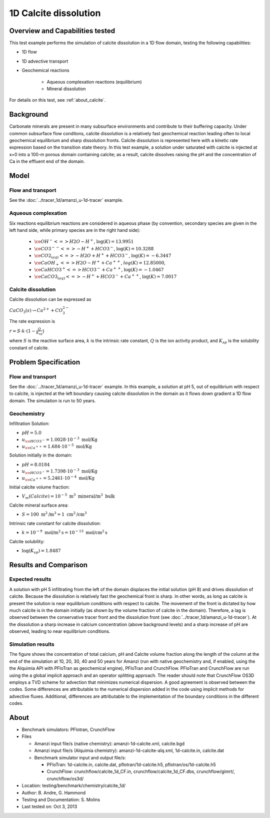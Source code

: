 1D Calcite dissolution
======================

Overview and Capabilities tested
--------------------------------

This test example performs the simulation of calcite dissolution in a 1D flow domain, testing the following capabilities: 

* 1D flow
* 1D advective transport 
* Geochemical reactions

	* Aqueous complexation reactions (equilibrium)
	* Mineral dissolution

For details on this test, see :ref:`about_calcite`.
	
Background
----------

Carbonate minerals are present in many subsurface environments and contribute to their buffering capacity. Under common subsurface flow conditons, calcite dissolution is a relatively fast geochemical reaction leading often to local geochemical equilibrium and sharp dissolution fronts. Calcite dissolution is represented here with a kinetic rate expression based on the transition state theory. In this test example, a solution under saturated with calcite is injected at x=0 into a 100-m porous domain containing calcite; as a result, calcite dissolves raising the pH and the concentration of Ca in the effluent end of the domain.

Model
-----

Flow and transport 
~~~~~~~~~~~~~~~~~~

See the :doc:`../tracer_1d/amanzi_u-1d-tracer` example.

Aqueous complexation
~~~~~~~~~~~~~~~~~~~~

Six reactions equilibrium reactions are considered in aqueous phase (by convention, secondary species are given in the left hand side, while primary species are in the right hand side):

 * :math:`\ce{OH^- <=> H2O - H^+}`,  
   :math:`\text{ } \log(K)=13.9951`              
 * :math:`\ce{CO3^{--} <=>  -H^+ + HCO3^-}`, 
   :math:`\text{ } \log(K)=10.3288`
 * :math:`\ce{CO2_{(aq)} <=> - H2O + H^+ + HCO3^-}`, 
   :math:`\text{ } \log(K)=-6.3447`
 * :math:`\ce{CaOH_+ <=> H2O - H^+ + Ca^{++}}`, 
   :math:`\text{ } log(K)=12.85000`, 
 * :math:`\ce{CaHCO3^+ <=> HCO3^- + Ca^{++}}`, 
   :math:`\text{ } \log(K)=-1.0467`
 * :math:`\ce{CaCO3_{(aq)} <=> - H^+ + HCO3^- + Ca^{++}}`,
   :math:`\text{ } \log(K)=7.0017`

Calcite dissolution
~~~~~~~~~~~~~~~~~~~

Calcite dissolution can be expressed as

:math:`CaCO_3(s) \rightarrow Ca^{2+} + CO_3^{2-}`

The rate expression is 

:math:`r = S \cdot k \cdot (1 - \frac{Q}{K_{sp}})`

where 
:math:`S`
is the reactive surface area, 
:math:`k`
is the intrinsic rate constant, 
:math:`Q`
is the ion activity product, and
:math:`K_{sp}`
is the solubility constant of calcite. 

Problem Specification
---------------------

Flow and transport 
~~~~~~~~~~~~~~~~~~

See the :doc:`../tracer_1d/amanzi_u-1d-tracer` example. In this example, a solution at pH 5, out of equilibrium with respect to calcite, is injected at the left boundary causing calcite dissolution in the domain as it flows down gradient a 1D flow domain. The simulation is run to 50 years.

Geochemistry
~~~~~~~~~~~~

Infiltration Solution:

* :math:`pH = 5.0`
* :math:`u_{\ce{HCO3^-}}=1.0028 \cdot 10^{-3} \text{ mol/Kg}`
* :math:`u_{\ce{Ca^{++}}}=1.684 \cdot 10^{-5} \text{ mol/Kg}`

Solution initially in the domain:

* :math:`pH = 8.0184`
* :math:`u_{\ce{HCO3^-}}=1.7398 \cdot 10^{-3} \text{ mol/Kg}`
* :math:`u_{\ce{Ca^{++}}}=5.2461 \cdot 10^{-4} \text{ mol/Kg}`

Initial calcite volume fraction:

* :math:`V_m(Calcite) = 10^{-5} \text{ m}^3 \text{ mineral/m}^3 \text{ bulk}`

Calcite mineral surface area:

* :math:`S = 100 \text{ m}^2 \text{/m}^3 = 1 \text{ cm}^2 \text{/cm}^3`

Intrinsic rate constant for calcite dissolution:

* :math:`k = 10^{-9} \text{ mol/m}^2 \text{s} = 10^{-13} \text{ mol/cm}^2 \text{s}`

Calcite solubility:

* :math:`\text{log}(K_{sp}) = 1.8487`

Results and Comparison
----------------------

Expected results
~~~~~~~~~~~~~~~~

A solution with pH 5 infiltrating from the left of the domain displaces the initial solution (pH 8) and drives dissolution of calcite. Because the dissolution is relatively fast the geochemical front is sharp. In other words, as long as calcite is present the solution is near equilibrium conditions with respect to calcite. The movement of the front is dictated by how much calcite is in the domain initially  (as shown by the volume fraction of calcite in the domain). Therefore, a lag is observed between the conservative tracer front and the dissolution front (see :doc:`../tracer_1d/amanzi_u-1d-tracer`). At the dissolution a sharp increase in calcium concentration (above background levels) and a sharp increase of pH are observed, leading to near equilibrium conditions.

Simulation results
~~~~~~~~~~~~~~~~~~

The figure shows the concentration of total calcium, pH and Calcite volume fraction along the length of the column at the end of the simulation at 10, 20, 30, 40 and 50 years for Amanzi (run with native geochemistry and, if enabled, using the the Alquimia API with PFloTran as geochemical engine), PFloTran and CrunchFlow. PFloTran and CrunchFlow are run using the a global implicit approach and an operator splitting approach. The reader should note that CrunchFlow OS3D employs a TVD scheme for advection that minimizes numerical dispersion. A good agreement is observed between the codes. Some differences are attributable to the numerical dispersion added in the code using implicit methods for advective fluxes. Additional, differences are attributable to the implementation of the boundary conditions in the different codes. 

.. plot:: prototype/chemistry/calcite_1d/calcite_1d.py

..   :align: left

.. _about_calcite:

About
-----

* Benchmark simulators: PFlotran, CrunchFlow
* Files

  * Amanzi input file/s (native chemistry): amanzi-1d-calcite.xml, calcite.bgd
  * Amanzi input file/s (Alquimia chemistry): amanzi-1d-calcite-alq.xml, 1d-calcite.in, calcite.dat 
  * Benchmark simulator input and output file/s: 

    * PFloTran: 1d-calcite.in, calcite.dat, pflotran/1d-calcite.h5, pflotran/os/1d-calcite.h5
    * CrunchFlow: crunchflow/calcite_1d_CF.in, crunchflow/calcite_1d_CF.dbs, crunchflow/gimrt/, crunchflow/os3d/ 

* Location: testing/benchmark/chemistry/calcite_1d/
* Author: B. Andre, G. Hammond
* Testing and Documentation: S. Molins
* Last tested on: Oct 3, 2013
